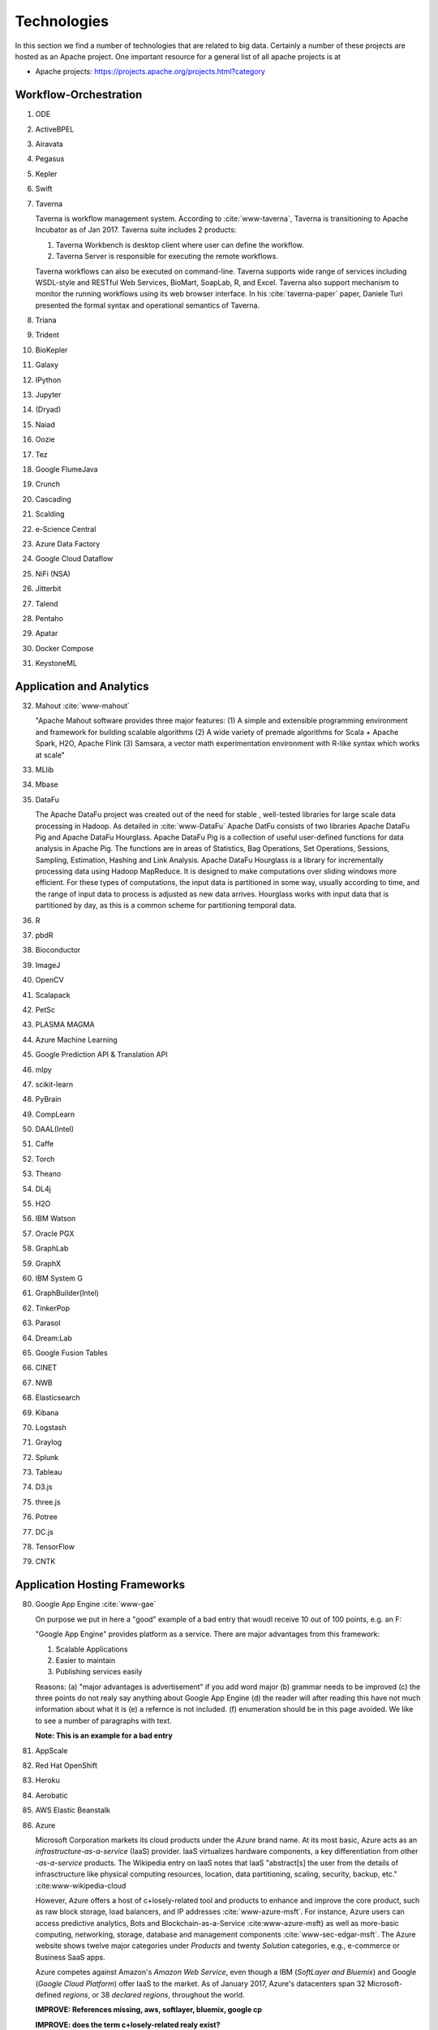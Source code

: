 
.. index:: I524 technologies
	      
Technologies
======================================================================


In this section we find a number of technologies that are related to
big data. Certainly a number of these projects are hosted as an Apache
project. One important resource for a general list of all apache
projects is at 


* Apache projects: https://projects.apache.org/projects.html?category
  

Workflow-Orchestration
----------------------------------------------------------------------

1. ODE
2. ActiveBPEL 
3. Airavata   
4. Pegasus 
5. Kepler 
6. Swift  
7. Taverna
   
   Taverna is workflow management system. According to :cite:`www-taverna`,
   Taverna is transitioning to Apache Incubator as of Jan 2017.
   Taverna suite includes 2 products:

   1. Taverna Workbench is desktop client where user can define the workflow.
   2. Taverna Server is responsible for executing the remote workflows.

   Taverna workflows can also be executed on command-line.
   Taverna supports wide range of services including WSDL-style and RESTful
   Web Services, BioMart, SoapLab, R, and Excel. Taverna also support
   mechanism to monitor the running workflows using its web browser interface.
   In his :cite:`taverna-paper` paper, Daniele Turi presented the formal
   syntax and operational semantics of Taverna.

8. Triana 
9. Trident 
10. BioKepler 
11. Galaxy 
12. IPython
13. Jupyter
14. (Dryad)
15. Naiad
16. Oozie
17. Tez
18. Google FlumeJava
19. Crunch
20. Cascading
21. Scalding
22. e-Science Central
23. Azure Data Factory
24. Google Cloud Dataflow
25. NiFi (NSA)
26. Jitterbit
27. Talend
28. Pentaho
29. Apatar
30. Docker Compose
31. KeystoneML


Application and Analytics
----------------------------------------------------------------------

32. Mahout :cite:`www-mahout`
    
    "Apache Mahout software provides three major features:
    (1) A simple and extensible programming environment and framework
    for building scalable algorithms
    (2) A wide variety of premade algorithms for Scala + Apache Spark,
    H2O, Apache Flink
    (3) Samsara, a vector math experimentation environment with R-like
    syntax which works at scale"
    

33. MLlib
34. Mbase
35. DataFu
    
    The Apache DataFu project was created out of the need for stable ,
    well-tested libraries for large scale data processing in Hadoop.
    As detailed in :cite:`www-DataFu` Apache DatFu consists of two
    libraries Apache DataFu Pig and Apache DataFu Hourglass.  Apache
    DataFu Pig is a collection of useful user-defined functions for
    data analysis in Apache Pig. The functions are in areas of
    Statistics, Bag Operations, Set Operations, Sessions, Sampling,
    Estimation, Hashing and Link Analysis.  Apache DataFu Hourglass is
    a library for incrementally processing data using Hadoop
    MapReduce. It is designed to make computations over sliding windows
    more efficient. For these types of computations, the input data is
    partitioned in some way, usually according to time, and the range
    of input data to process is adjusted as new data arrives.
    Hourglass works with input data that is partitioned by day, as
    this is a common scheme for partitioning temporal data.

36. R
37. pbdR
38. Bioconductor
39. ImageJ
40. OpenCV
41. Scalapack
42. PetSc
43. PLASMA MAGMA
44. Azure Machine Learning
45. Google Prediction API & Translation API
46. mlpy
47. scikit-learn
48. PyBrain
49. CompLearn
50. DAAL(Intel)
51. Caffe
52. Torch
53. Theano
54. DL4j
55. H2O
56. IBM Watson
57. Oracle PGX
58. GraphLab
59. GraphX
60. IBM System G
61. GraphBuilder(Intel)
62. TinkerPop
63. Parasol
64. Dream:Lab
65. Google Fusion Tables
66. CINET
67. NWB
68. Elasticsearch
69. Kibana
70. Logstash
71. Graylog
72. Splunk
73. Tableau
74. D3.js
75. three.js
76. Potree
77. DC.js
78. TensorFlow
79. CNTK

   
Application Hosting Frameworks
----------------------------------------------------------------------

80. Google App Engine  :cite:`www-gae`
    
    On purpose we put in here a "good" example of a bad entry that woudl
    receive 10 out of 100 points, e.g. an F:

    "Google App Engine" provides platform as a service.
    There are major advantages from this framework:

    1. Scalable Applications
    2. Easier to maintain
    3. Publishing services easily

    Reasons: (a) "major advantages is advertisement" if you add word
    major (b) grammar needs to be improved (c) the three points do not
    realy say anything about Google App Engine (d) the reader will
    after reading this have not much information about what it is (e)
    a refernce is not included. (f) enumeration should be in this page
    avoided. We like to see a number of paragraphs with text.

    **Note: This is an example for a bad entry**
  
81. AppScale
82. Red Hat OpenShift
83. Heroku
84. Aerobatic
85. AWS Elastic Beanstalk
86. Azure
    
    Microsoft Corporation markets its cloud products under the *Azure* brand
    name. At its most basic, Azure acts as an *infrastructure-as-a-service* (IaaS)
    provider.  IaaS virtualizes hardware components, a key differentiation from
    other *-as-a-service* products.  The Wikipedia entry on IaaS notes that IaaS
    "abstract[s] the user from the details of infrasctructure like physical
    computing resources, location, data partitioning, scaling, security, backup,
    etc." :cite:www-wikipedia-cloud

    However, Azure offers a host of c+losely-related tool and products to enhance
    and improve the core product, such as raw block storage, load balancers,
    and IP addresses :cite:`www-azure-msft`.  For instance, Azure users can access
    predictive analytics, Bots and Blockchain-as-a-Service :cite:www-azure-msft} as
    well as more-basic computing, networking, storage, database and management
    components :cite:`www-sec-edgar-msft`.  The Azure website shows twelve major
    categories under *Products* and twenty *Solution* categories, e.g., e-commerce
    or Business SaaS apps.

    Azure competes against Amazon's *Amazon Web Service*, even though a
    IBM (*SoftLayer and Bluemix*) and Google (*Google Cloud Platform*)
    offer IaaS to the market.  As of January 2017, Azure's datacenters span 32
    Microsoft-defined *regions*, or 38 *declared regions*, throughout the world.

    **IMPROVE: References missing, aws, softlayer, bluemix, google cp**

    **IMPROVE: does the term c+losely-related realy exist?**
    
87. Cloud Foundry
88. Pivotal
89. IBM BlueMix
90. Ninefold
91. Jelastic
92. Stackato
93. appfog
94. CloudBees
95. Engine Yard
96. CloudControl
97. dotCloud
98. Dokku
99. OSGi
100. HUBzero
101. OODT
102. Agave
103. Atmosphere


High level Programming
----------------------------------------------------------------------

104. Kite
105. Hive
106. HCatalog
107. Tajo
108. Shark
109. Phoenix
110. Impala
111. MRQL
112. SAP HANA
113. HadoopDB
114. PolyBase
115. Pivotal HD/Hawq
116. Presto

     .. include:: techs/presto.rst

117. Google Dremel
118. Google BigQuery
119. Amazon Redshift
120. Drill
121. Kyoto Cabinet
     
     Kyoto Cabinet as specified in :cite:`www-KyotoCabinet` is a
     library of routines for managing a database which is a simple
     data file containing records. Each record in the database is a
     pair of a key and a value.Every key and value is serial bytes
     with variable length. Both binary data and character string can
     be used as a key and a value. Each key must be unique within a
     database.  There is neither concept of data tables nor data
     types. Records are organized in hash table or B+ tree. Kyoto
     Cabinet runs very fast. The elapsed time to store one million
     records is 0.9 seconds for hash database, and 1.1 seconds for B+
     tree database. Moreover, the size of database is very small. The,
     overhead for a record is 16 bytes for hash database, and 4 bytes
     for B+ tree database. Furthermore, scalability of Kyoto Cabinet
     is great.  The database size can be up to 8EB (9.22e18 bytes).

122. Pig
123. Sawzall
124. Google Cloud DataFlow
125. Summingbird
126. Lumberyard

Streams
----------------------------------------------------------------------

127. Storm
128. S4
129. Samza
130. Granules
131. Neptune
132. Google MillWheel
133. Amazon Kinesis
134. LinkedIn
135. Twitter Heron
136. Databus
137. Facebook Puma/Ptail/Scribe/ODS
138. Azure Stream Analytics
139. Floe
140. Spark Streaming
141. Flink Streaming
142. DataTurbine


Basic Programming model and runtime, SPMD, MapReduce
----------------------------------------------------------------------

143. Hadoop
144. Spark
145. Twister
146. MR-MPI
147. Stratosphere (Apache Flink)
148. Reef
149. Disco
150. Hama
151. Giraph
152. Pregel
153. Pegasus
154. Ligra
155. GraphChi
156. Galois
157. Medusa-GPU
158. MapGraph
159. Totem


Inter process communication Collectives
----------------------------------------------------------------------

160. point-to-point
161. publish-subscribe: MPI
162. HPX-5
163. Argo BEAST HPX-5 BEAST PULSAR
164. Harp
165. Netty
166. ZeroMQ
167. ActiveMQ
168. RabbitMQ
169. NaradaBrokering
170. QPid
171. Kafka
172. Kestrel
173. JMS
174. AMQP
175. Stomp
176. MQTT
177. Marionette Collective
178. Public Cloud: Amazon SNS
179. Lambda
180. Google Pub Sub
181. Azure Queues
182. Event Hubs 

In-memory databases/caches
----------------------------------------------------------------------


183. Gora (general object from NoSQL)
184. Memcached
185. Redis
186. LMDB (key value)
187. Hazelcast
188. Ehcache
189. Infinispan
190. VoltDB
191. H-Store

     H-Store is an in memory and parallel database management system
     for on-line transaction processing (OLTP). Specifically ,
     :cite:`www-Hstore` illustrates that H-Store is a highly
     distributed, row-store-based relational database that runs on a
     cluster on shared-nothing, main memory executor nodes.As Noted in
     :cite:`kallman2008` "the architectural and application shifts
     have resulted in modern OLTP databases increasingly falling short
     of optimal performance.In particular, the availability of
     multiple-cores, the abundance of main memory, the lack of user
     stalls, and the dominant use of stored procedures are factors
     that portend a clean-slate redesign of RDBMSs".The H-store which
     is a complete redesign has the potential to outperform legacy
     OLTP databases by a significant factor.  As detailed in
     :cite:`www-Hstorewiki` H-Store is the first implementation of a
     new class of parallel DBMS, called NewSQL, that provides the
     high-throughput and high-availability of NoSQL systems, but
     without giving up the transactional guarantees of a traditional
     DBMS.  The H-Store system is able to scale out horizontally
     across multiple machines to improve throughput, as opposed to
     moving to a more powerful , more expensive machine for a
     single-node system.

Object-relational mapping
----------------------------------------------------------------------

192. Hibernate
193. OpenJPA
194. EclipseLink
195. DataNucleus
196. ODBC/JDBC


Extraction Tools
----------------------------------------------------------------------

197. UIMA
     
381. Tika 

     "The Apache Tika toolkit detects and extracts metadata and text
     from over a thousand different file types (such as PPT, XLS, and
     PDF). All of these file types can be parsed through a single
     interface, making Tika useful for search engine indexing, content
     analysis, translation, and much more. :cite:`www-tika`"


SQL(NewSQL)
----------------------------------------------------------------------

198. Oracle
199. DB2
200. SQL Server

     SQL Server :cite:`www-sqlserver-wiki` is a relational database management system
     from Microsoft. As of Jan 2017, SQL Server is available in below editions

     1. Standard - consists of core database engine
     2. Web - low cost edition for web hosting
     3. Business Intelligence - includes standard edition and business
        intelligence tools like PowerPivot, PowerBI, Master Data Services
     4. Enterprise - consists of core database engine and enterprise services
        like cluster manager
     5. SQL Server Azure - :cite:`www-azuresql` core database engine
        integrated with Microsoft Azure cloud platform and available in
        platform-as-a-service mode.

     Ross Mistry and Stacia Misner in :cite:`book-sqlserver` explain
     the technical architecture of SQL Server in OLTP(online
     transaction processing), hybrid cloud and business intelligence
     modes.

     **IMPROVE: It is inappropriate to mention authors**

201. SQLite
202. MySQL
203. PostgreSQL
204. CUBRID
205. Galera Cluster
206. SciDB
207. Rasdaman
208. Apache Derby
209. Pivotal Greenplum
210. Google Cloud SQL
211. Azure SQL
212. Amazon RDS
213. Google F1
214. IBM dashDB
215. N1QL
216. BlinkDB
217. Spark SQL

NoSQL
----------------------------------------------------------------------

218. Lucene
219. Solr
220. Solandra
221. Voldemort

     According to :cite:`www-voldemort`, project Voldemort, developed
     by LinkedIN, is a non-relational database of key-value type that
     supports eventual consistency. The distributed nature of the
     system allows pluggable data placement and provides horizontal
     scalability and high consistency. Replication and partitioning of
     data is automatic and performed on multiple servers. Independent
     nodes that comprise the server support transparent handling of
     server failure and ensure absence of a central point of
     failure. Essentially, Voldemort is a hashtable. It uses APIs for
     data replication. In memory caching allows for faster
     operations. It allows cluster expansion with no data
     rebalancing. When Voldemort performance was benchmarked with the
     other key-value databases such as Cassandra, Redis and HBase as
     well as MySQL relational database
     (:cite:`rabl_sadoghi_jacobsen_2012`), the Voldemart's throughput
     was twice lower than MySQL and Cassandra and six times higher
     than HBase. Voldemort was slightly underperforming in comparison
     with Redis.  At the same time, it demonstrated consistent linear
     performance in maximum throughput that supports high scalability.
     The read latency for Voldemort was fairly consistent and only
     slightly underperformed Redis. Similar tendency was observed with
     the read latency that puts Voldermort in the cluster of databases
     that require good read-write speed for workload
     operations. However, the same authors noted that Voldemort
     required creation of the node specific configuration and
     optimization in order to successfully run a high throughput
     tests. The default options were not sufficient and were quickly
     saturated that stall the database.

222. Riak
223. ZHT
224. Berkeley DB
225. Kyoto/Tokyo Cabinet
226. Tycoon
227. Tyrant
     
     Tyrant provides network interfaces to the database management
     system called Tokyo Cabinet. Tyrant is also called as Tokyo
     Tyrant. Tyrant is implemented in C and it provides APIs for Perl,
     Ruby and C. Tyrant provides high performance and concurrent
     access to Tokyo Cabinet. In his blog :cite:`www-tyrant-blog` Matt
     Yonkovit has explained the results of performance experiments he
     conducted to compare Tyrant against Memcached and MySQL.

     Tyrant was written and maintained by FAL Labs
     :cite:`www-tyrant-fal-labs`.  However, according to FAL Labs,
     their latest product :cite:`www-kyoto-tycoon` Kyoto Tycoon is
     more powerful and convenient server than Tokyo Tyrant.


228. MongoDB
229. Espresso
230. CouchDB
231. Couchbase
232. IBM Cloudant
233. Pivotal Gemfire
234. HBase
235. Google Bigtable
236. LevelDB
237. Megastore and Spanner
238. Accumulo
239. Cassandra
240. RYA
241. Sqrrl
242. Neo4J
243. graphdb
244. Yarcdata
245. AllegroGraph
246. Blazegraph
247. Facebook Tao
248. Titan:db
249. Jena
250. Sesame
251. Public Cloud: Azure Table
252. Amazon Dynamo
253. Google DataStore

File management
----------------------------------------------------------------------

254. iRODS
255. NetCDF
256. CDF
257. HDF
258. OPeNDAP
259. FITS
     
     FITS stand for 'Flexible Image Trasnport System'. It is a
     standard data format used in astronomy. FITS data format is
     endorsed by NASA and International Astronomical Union. According
     to :cite:`www-fits-nasa`, FITS can be used for transport,
     analysis and archival storage of scientific datasets and support
     multi-dimensional arrays, tables and headers sections.  FITS is
     actively used and developed - according to
     :cite:`www-news-fits-2016` newer version of FITS standard
     document was released in July 2016. FITS can be used for
     digitization of contents like books and
     magzines. :cite:`www-fits-vatican-library` used FITS for long
     term preservation of their book, manuscripts and other
     collection. Matlab, a language used for technical computing
     supports fits :cite:`www-fits-matlab`. In his 2011 paper, Keith
     Wiley :cite:`paper-fits-2011` explained how they performed
     processing of astronomical images on Hadoop. They used FITS
     format for data storage.

260. RCFile
261. ORC
262. Parquet

Data Transport
----------------------------------------------------------------------

263. BitTorrent
264. HTTP
265. FTP
266. SSH
267. Globus Online (GridFTP)
     
     GridFTP is a enhancement on the File Tranfer Protocol (FTP) which
     provides high-performance , secure and reliable data transfer for
     high-bandwidth wide-area networks. As noted in
     :cite:`www-GlobusOnline` the most widely used implementation of
     GridFTP is Globus Online. GridFTP achieves efficient use of
     bandwidth by using multiple simultaneous TCP streams.  Files can
     be downloaded in pieces simultaneously from multiple sources; or
     even in separate parallel streams from the same source. GridFTP
     allows transfers to be restarted automatically and handles
     network unavailability with a fault tolerant implementation of
     FTP.The underlying TCP connection in FTP has numerous settings
     such as window size and buffer size. GridFTP allows automatic (or
     manual) negotiation of these settings to provide optimal transfer
     speeds and reliability .

  
268. Flume
269. Sqoop
270. Pivotal GPLOAD/GPFDIST

Cluster Resource Management
----------------------------------------------------------------------

271. Mesos
272. Yarn
273. Helix
274. Llama
275. Google Omega
276. Facebook Corona
277. Celery
278. HTCondor
279. SGE
280. OpenPBS
281. Moab
282. Slurm :cite:`www-slurm`
283. Torque
284. Globus Tools
285. Pilot Jobs

File systems
----------------------------------------------------------------------

286. HDFS
287. Swift
288. Haystack
289. f4
290. Cinder
291. Ceph
292. FUSE
293. Gluster
294. Lustre
295. GPFS
296. GFFS
297. Public Cloud: Amazon S3
298. Azure Blob
299. Google Cloud Storage


Interoperability
----------------------------------------------------------------------

300. Libvirt
301. Libcloud
302. JClouds
303. TOSCA
304. OCCI
305. CDMI
306. Whirr
307. Saga
308. Genesis

DevOps
----------------------------------------------------------------------

309. Docker (Machine, Swarm)
310. Puppet
311. Chef
     
     Chef is a configuration management tool. It is implemented in
     Ruby and Erlang. Chef can be used to configure and maintain
     servers on-premise as well as cloud platforms like Amazon EC2,
     Google Cloud Platform and Open Stack. In his book
     :cite:`chef-book` Matthias Marschall explains how user can
     implement recipes in Chef to manage server applications and
     utilities such as database servers like MySQL, or HTTP servers
     like Apache HTPP and systems like Apache Hadoop.

     Chef is available in open source version and it also has commercial
     products for the companies which need it :cite:`www-chef-commercial`

     **IMPROVE: Mention names is inappropriate**
    
312. Ansible
313. SaltStack
314. Boto
315. Cobbler
316. Xcat
317. Razor
318. CloudMesh
319. Juju

      Juju (formerly Ensemble) :cite:`juju-paper` is software from
      Canonical that provides open source service orchestration. It is
      used to easily and quickly deploy and manage services on cloud
      and physical servers. Juju charms can be deployed on cloud
      services such as Amazon Web Services (AWS), Microsoft Azure and
      OpenStack. It can also be used on bare metal using MAAS.
      Specifically :cite:`www-juju` lists around 300 charms available
      for services available in the Juju store. Charms can be written
      in any language. Juju also supports Bundles :cite:`www-juju`
      which are pre-configured collection of Charms that helps in quick
      deployment of whole infrastructure.

320. Foreman
321. OpenStack Heat
322. Sahara

     The Sahara product provides users with the capability to
     provision data processing frameworks (such as Hadoop, Spark and
     Storm) on OpenStack :cite:`www-openStack` by specifying several
     parameters such as the version,cluster topology and hardware node
     details.As specified in :cite:`www-Sahara` the solution allows
     for fast provisioning of data processing clusters on OpenStack
     for development and quality assurance and utilisation of unused
     computer power from a general purpose OpenStack Iaas Cloud.Sahara
     is managed via a REST API with a User Interface available as part
     of OpenStack Dashboard.

323. Rocks
324. Cisco Intelligent Automation for Cloud
325. Ubuntu MaaS
326. Facebook Tupperware
327. AWS OpsWorks
328. OpenStack Ironic
329. Google Kubernetes
330. Buildstep
331. Gitreceive
332. OpenTOSCA
333. Winery
334. CloudML
335. Blueprints
336. Terraform
337. DevOpSlang
338. Any2Api

IaaS Management from HPC to hypervisors
----------------------------------------------------------------------

339. Xen
340. KVM
341. QEMU
342. Hyper-V
343. VirtualBox
344. OpenVZ
345. LXC
346. Linux-Vserver
347. OpenStack
348. OpenNebula
349. Eucalyptus
350. Nimbus

     Nimbus Infrastructure :cite:`www-nimbus-wiki` is an open source
     IaaS implementation. It allows deployment of self-configured
     virtual clusters and it supports configuration of scheduling,
     networking leases, and usage metering.

     Nimbus Platform :cite:`www-nimbus` provides an integrated set of
     tools which enable users to launch large virtual clusters as well
     as launch and monitor the cloud apps. It also includes service
     that provides auto-scaling and high availability of resources
     deployed over multiple IaaS cloud.  The Nimubs Platform tools are
     cloudinit.d, Phantom and Context Broker.  In the 2013 paper
     :cite:`nimbus-paper` Dmitry Duplykin and others from University
     of Colorado, used Nimbus Phantom to deploy auto-scaling solution
     across multiple NSF FutureGrid clouds. In this implementation
     Phantom was responsible for deploying instances across multiple
     clouds and monitoring those instance.  Nimbus platform supports
     Nimbus, Open Stack, Amazon and several other clouds.

     **IMPROVE: Mention names is inappropriate**

351. CloudStack
352. CoreOS
353. rkt
354. VMware ESXi
355. vSphere and vCloud
356. Amazon
357. Azure
358. Google and other public Clouds 
359. Networking: Google Cloud DNS
360. Amazon Route 53


Cross-Cutting Functions
----------------------------------------------------------------------

Monitoring
^^^^^^^^^^^^^^^^^^^^^^^^^^^^^^^^^^^^^^^^^^^^^^^^^^^^^^^^^^^^^^^^^^^^^^

361. Ambari
362. Ganglia
363. Nagios :cite:`www-nagios`

     Nagios is a platform, which provides a set of software for
     network infrastructure monitoring. It also offers administrative
     tools to diagnose when failure events happen, and to notify
     operators when hardware issues are detected. Specifically,
     illustrates that Nagios is consist of modules including
     :cite:`nagios-book`: a core and its dedicated tool for core
     configuration, extensible plugins and its frontend. Nagios core
     is designed with scalability in mind.  Nagios contains a
     specification language allowing for building an extensible
     monitoring systems.  Through the Nagios API components can
     integrate with the Nagios core services. Plugins can be developed
     via static languages like C or script languages. This mechanism
     empowers Nagios to monitor a large set of various scenarios yet
     being very flexible. :cite:`nagios-paper-2012` Besides its open source components, Nagios
     also has commercial products to serve needing clients.


364. Inca


Security & Privacy
^^^^^^^^^^^^^^^^^^^^^^^^^^^^^^^^^^^^^^^^^^^^^^^^^^^^^^^^^^^^^^^^^^^^^^
365. InCommon
366. Eduroam
367. OpenStack Keystone
368. LDAP
369. Sentry
370. Sqrrl
371. OpenID
372. SAML OAuth

Distributed Coordination
^^^^^^^^^^^^^^^^^^^^^^^^^^^^^^^^^^^^^^^^^^^^^^^^^^^^^^^^^^^^^^^^^^^^^^

373. Google Chubby
374. Zookeeper
375. Giraffe
376. JGroups

Message and Data Protocols
^^^^^^^^^^^^^^^^^^^^^^^^^^^^^^^^^^^^^^^^^^^^^^^^^^^^^^^^^^^^^^^^^^^^^^

377. Avro
378. Thrift
379. Protobuf

New Technologies to be integrated
---------------------------------

382. TBD

.. _techs-exercise:

Excersise
---------

TechList.1:
  In class you will be given an HID and you will be assigned a number
  of technologies that you need to research and create a summary as
  well as one or more relevant refernces to be added to the Web
  page. An example is given for Nagios.  Please create a pull request
  with your responses. You are responsible for making sure the request
  shows up and each commit is using gitchangelog "new:usr: added
  paragraph about <PUTTECHHERE>" For the repository and create a
  single pull request with your response for all technologies you are
  responsible to invesitgate.  Make sure to add your refernce to
  refs.bib.  Many technologies may have additional refernces than the
  Web page. Please add the most important once while limiting it to
  three if you can. Avoid plagearism and use proper quotations or
  better rewrite the text.
  
  You must look at :ref:`techlist-tips` to sucessfully complete the homework

  A video about this hoemwork is posted at
  https://www.youtube.com/watch?v=roi7vezNmfo showing how to
  do references in emacs and jabref, it shows you how to configure
  git, it shows you how to do the forkrequest while asking you to add
  "new:usr ...." to the commit messages). As this is a homework
  realated video we put a lot of information in it that is not only
  useful for beginners. We recommend you watch it.


  This homework can be done in steps. First you can collect all the
  content in an editor. Second you can create a fork. Third you can
  add the new content to the fork. Fourth you can commit. Fith you
  can push. SIx if the TAs have commend improve. The commit message
  must have new:usr: at the beginning.

  While the Nagios entry is a good example (make sure grammer is ok
  the Google app engine is an example for a bad entry.

  Do Techlist 1.a 1.b 1.c first. We  will assign Techlist 1.d and 
  TechList 2 in February.
	    
TechList.1.a:
  Complete the pull request with the technologies assigned to you.
  Details for the assignment are posted in Piazza. Search for TechList.
  
TechList.1.b: Identify how to cite. We are using "scientific" citation
  formats such as IEEEtran, and ACM. We are **not** using citation
  formats such as Chicago, MLA, or ALP. The later are all for non
  scientific publications and thus of no use to us. Also when writing
  about a technology do not use the names of the person, simply say
  something like. In [1] the definition of a turing machine is given
  as follows, ...  and do not use elaborate sentences such as: In his
  groundbraking work conducted in England, Allan Turing, introduced
  the turing machine in the years 1936-37 [2]. Its definition is base
  on ... The difference is clear, while the first focusses on results
  and technological concepts, the second introduces a colorful
  description that is more suitable for a magazine or a computer
  history paper.

TechList 1.c:
  Learn about Plagearism and how to avoid it.
  Many Web pages will conduct self advertisement while adding
  suspicious and subjective adjectives or phrases such as cheaper,
  superior, best, most important, with no equal, and others that you
  may not want to copy into your descriptions. Please focus on facts
  not on what the author of the Web page claims. 

TechList 1.d:
  Identify technologies from the Apache project that ar enot yet
  listed here and add the name and descriptions as well as references.
  
TechList.2:
  As some students may not complete this assignment because
  they for example dropped the class, identify a number of not
  submitted descriptions and complete them. Coordinate with your class
  mates to identify a non overlapping assignment. The TA's will
  assign you additional technologies.

TechList.3:
  Identify technologies that are not listed here and add
  them. Provide a description and a refrence just as you did before.
  Make sure duplicated entries will be merged. Before you start do a
  pull to avoid adding technologies that have already been done by
  others.


  

Refernces
---------

.. bibliography:: ../refs.bib
   :cited:


      
